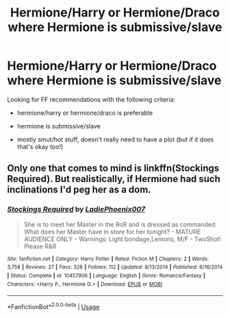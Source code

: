 #+TITLE: Hermione/Harry or Hermione/Draco where Hermione is submissive/slave

* Hermione/Harry or Hermione/Draco where Hermione is submissive/slave
:PROPERTIES:
:Author: PuzzledDiscussion
:Score: 0
:DateUnix: 1536014646.0
:DateShort: 2018-Sep-04
:FlairText: Request
:END:
Looking for FF recommendations with the following criteria:

- hermione/harry or hermione/draco is preferable

- hermione is submissive/slave

- mostly smut/hot stuff, doesn't really need to have a plot (but if it does that's okay too!)


** Only one that comes to mind is linkffn(Stockings Required). But realistically, if Hermione had such inclinations I'd peg her as a dom.
:PROPERTIES:
:Author: MindForgedManacle
:Score: 1
:DateUnix: 1536079615.0
:DateShort: 2018-Sep-04
:END:

*** [[https://www.fanfiction.net/s/10457906/1/][*/Stockings Required/*]] by [[https://www.fanfiction.net/u/5058697/LadiePhoenix007][/LadiePhoenix007/]]

#+begin_quote
  She is to meet her Master in the RoR and is dressed as commanded. What does her Master have in store for her tonight? - MATURE AUDIENCE ONLY - Warnings: Light bondage,Lemons, M/F - TwoShot! Please R&R
#+end_quote

^{/Site/:} ^{fanfiction.net} ^{*|*} ^{/Category/:} ^{Harry} ^{Potter} ^{*|*} ^{/Rated/:} ^{Fiction} ^{M} ^{*|*} ^{/Chapters/:} ^{2} ^{*|*} ^{/Words/:} ^{3,758} ^{*|*} ^{/Reviews/:} ^{27} ^{*|*} ^{/Favs/:} ^{328} ^{*|*} ^{/Follows/:} ^{112} ^{*|*} ^{/Updated/:} ^{8/13/2014} ^{*|*} ^{/Published/:} ^{6/16/2014} ^{*|*} ^{/Status/:} ^{Complete} ^{*|*} ^{/id/:} ^{10457906} ^{*|*} ^{/Language/:} ^{English} ^{*|*} ^{/Genre/:} ^{Romance/Fantasy} ^{*|*} ^{/Characters/:} ^{<Harry} ^{P.,} ^{Hermione} ^{G.>} ^{*|*} ^{/Download/:} ^{[[http://www.ff2ebook.com/old/ffn-bot/index.php?id=10457906&source=ff&filetype=epub][EPUB]]} ^{or} ^{[[http://www.ff2ebook.com/old/ffn-bot/index.php?id=10457906&source=ff&filetype=mobi][MOBI]]}

--------------

*FanfictionBot*^{2.0.0-beta} | [[https://github.com/tusing/reddit-ffn-bot/wiki/Usage][Usage]]
:PROPERTIES:
:Author: FanfictionBot
:Score: 1
:DateUnix: 1536079637.0
:DateShort: 2018-Sep-04
:END:
